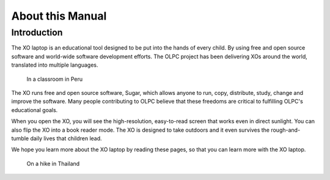=================
About this Manual
=================

Introduction
------------

The XO laptop is an educational tool designed to be put into the hands of every child. By using free and open source software and world-wide software development efforts. The OLPC project has been delivering XOs around the world, translated into multiple languages.

.. figure:: ../images/About_This_Manual-Feet_and_smile_1_1.jpg

    In a classroom in Peru

The XO runs free and open source software, Sugar, which allows anyone to run, copy, distribute, study, change and improve the software. Many people contributing to OLPC believe that these freedoms are critical to fulfilling OLPC's educational goals.

When you open the XO, you will see the high-resolution, easy-to-read screen that works even in direct sunlight. You can also flip the XO into a book reader mode. The XO is designed to take outdoors and it even survives the rough-and-tumble daily lives that children lead.

We hope you learn more about the XO laptop by reading these pages, so that you can learn more with the XO laptop. 


.. figure:: ../images/About_This_Manual-Resized_500x375_Hiking02.jpg

    On a hike in Thailand
